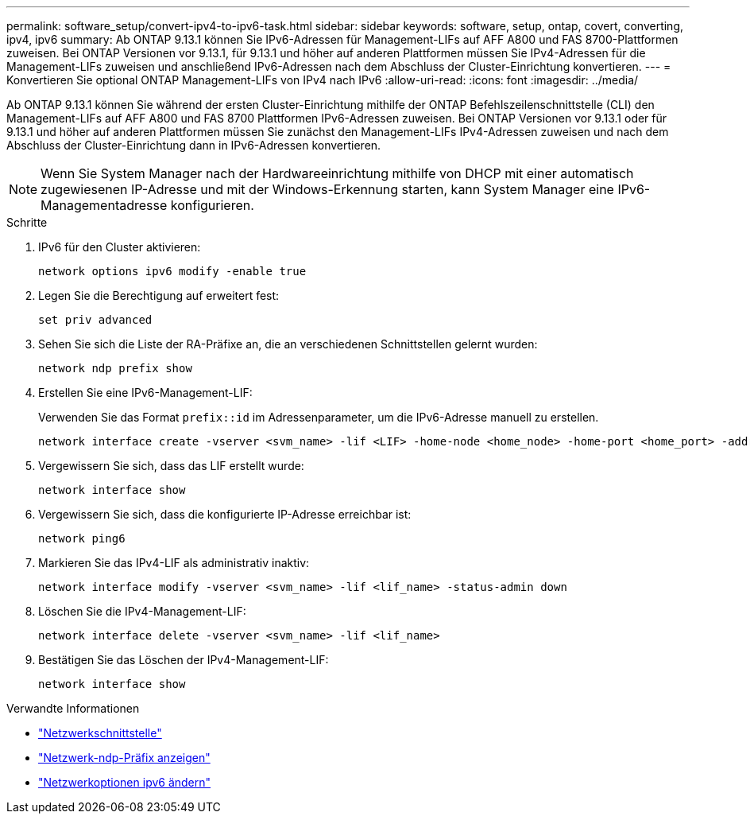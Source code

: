 ---
permalink: software_setup/convert-ipv4-to-ipv6-task.html 
sidebar: sidebar 
keywords: software, setup, ontap, covert, converting, ipv4, ipv6 
summary: Ab ONTAP 9.13.1 können Sie IPv6-Adressen für Management-LIFs auf AFF A800 und FAS 8700-Plattformen zuweisen. Bei ONTAP Versionen vor 9.13.1, für 9.13.1 und höher auf anderen Plattformen müssen Sie IPv4-Adressen für die Management-LIFs zuweisen und anschließend IPv6-Adressen nach dem Abschluss der Cluster-Einrichtung konvertieren. 
---
= Konvertieren Sie optional ONTAP Management-LIFs von IPv4 nach IPv6
:allow-uri-read: 
:icons: font
:imagesdir: ../media/


[role="lead"]
Ab ONTAP 9.13.1 können Sie während der ersten Cluster-Einrichtung mithilfe der ONTAP Befehlszeilenschnittstelle (CLI) den Management-LIFs auf AFF A800 und FAS 8700 Plattformen IPv6-Adressen zuweisen. Bei ONTAP Versionen vor 9.13.1 oder für 9.13.1 und höher auf anderen Plattformen müssen Sie zunächst den Management-LIFs IPv4-Adressen zuweisen und nach dem Abschluss der Cluster-Einrichtung dann in IPv6-Adressen konvertieren.


NOTE: Wenn Sie System Manager nach der Hardwareeinrichtung mithilfe von DHCP mit einer automatisch zugewiesenen IP-Adresse und mit der Windows-Erkennung starten, kann System Manager eine IPv6-Managementadresse konfigurieren.

.Schritte
. IPv6 für den Cluster aktivieren:
+
[source, cli]
----
network options ipv6 modify -enable true
----
. Legen Sie die Berechtigung auf erweitert fest:
+
[source, cli]
----
set priv advanced
----
. Sehen Sie sich die Liste der RA-Präfixe an, die an verschiedenen Schnittstellen gelernt wurden:
+
[source, cli]
----
network ndp prefix show
----
. Erstellen Sie eine IPv6-Management-LIF:
+
Verwenden Sie das Format `prefix::id` im Adressenparameter, um die IPv6-Adresse manuell zu erstellen.

+
[source, cli]
----
network interface create -vserver <svm_name> -lif <LIF> -home-node <home_node> -home-port <home_port> -address <IPv6prefix::id> -netmask-length <netmask_length> -failover-policy <policy> -service-policy <service_policy> -auto-revert true
----
. Vergewissern Sie sich, dass das LIF erstellt wurde:
+
[source, cli]
----
network interface show
----
. Vergewissern Sie sich, dass die konfigurierte IP-Adresse erreichbar ist:
+
[source, cli]
----
network ping6
----
. Markieren Sie das IPv4-LIF als administrativ inaktiv:
+
[source, cli]
----
network interface modify -vserver <svm_name> -lif <lif_name> -status-admin down
----
. Löschen Sie die IPv4-Management-LIF:
+
[source, cli]
----
network interface delete -vserver <svm_name> -lif <lif_name>
----
. Bestätigen Sie das Löschen der IPv4-Management-LIF:
+
[source, cli]
----
network interface show
----


.Verwandte Informationen
* link:https://docs.netapp.com/us-en/ontap-cli/search.html?q=network+interface["Netzwerkschnittstelle"^]
* link:https://docs.netapp.com/us-en/ontap-cli/network-ndp-prefix-show.html["Netzwerk-ndp-Präfix anzeigen"^]
* link:https://docs.netapp.com/us-en/ontap-cli/network-options-ipv6-modify.html["Netzwerkoptionen ipv6 ändern"^]

